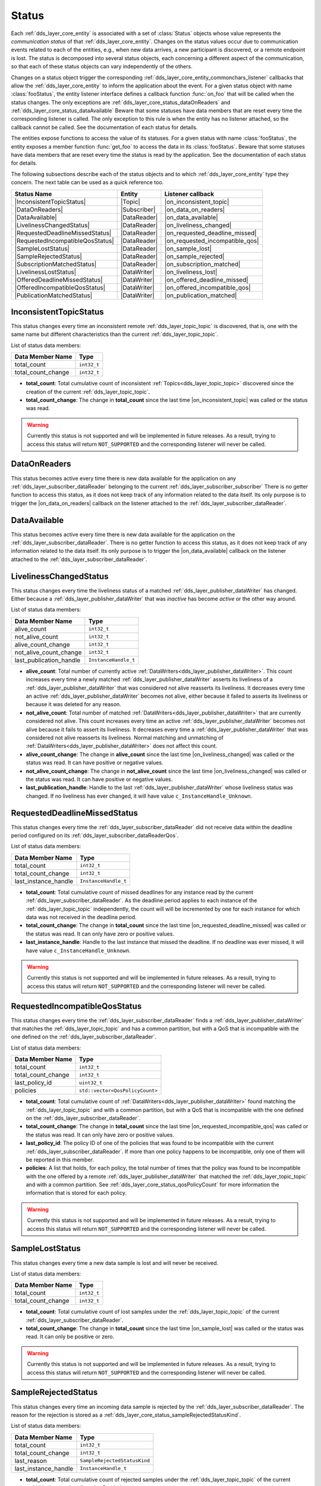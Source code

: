 .. _dds_layer_core_status:

Status
======

Each :ref:`dds_layer_core_entity` is associated with a set of :class:`Status` objects whose value represents
the *communication status* of that :ref:`dds_layer_core_entity`.
Changes on the status values occur due to communication events related to each of the entities,
e.g., when new data arrives, a new participant is discovered, or a remote endpoint is lost.
The status is decomposed into several status objects, each concerning a different aspect of the communication,
so that each of these status objects can vary independently of the others.

Changes on a status object trigger the corresponding :ref:`dds_layer_core_entity_commonchars_listener` callbacks
that allow the :ref:`dds_layer_core_entity` to inform the application about the event.
For a given status object with name :class:`fooStatus`, the entity listener interface defines a callback
function :func:`on_foo` that will be called when the status changes.
The only exceptions are :ref:`dds_layer_core_status_dataOnReaders` and :ref:`dds_layer_core_status_dataAvailable`
Beware that some statuses have data members that are reset every time the corresponding listener is called.
The only exception to this rule is when the entity has no listener attached, so the callback cannot be called.
See the documentation of each status for details.

The entities expose functions to access the value of its statuses.
For a given status with name :class:`fooStatus`, the entity exposes a member function :func:`get_foo` to
access the data in its :class:`fooStatus`.
Beware that some statuses have data members that are reset every time the status is read by the application.
See the documentation of each status for details.

The following subsections describe each of the status objects and to which :ref:`dds_layer_core_entity` type they
concern.
The next table can be used as a quick reference too.

.. |InconsistentTopicStatus| replace:: :ref:`dds_layer_core_status_inconsistentTopicStatus`
.. |DataOnReaders| replace:: :ref:`dds_layer_core_status_dataOnReaders`
.. |DataAvailable| replace:: :ref:`dds_layer_core_status_dataAvailable`
.. |LivelinessChangedStatus| replace:: :ref:`dds_layer_core_status_livelinessChangedStatus`
.. |RequestedDeadlineMissedStatus| replace:: :ref:`dds_layer_core_status_requestedDeadlineMissedStatus`
.. |RequestedIncompatibleQosStatus| replace:: :ref:`dds_layer_core_status_requestedIncompatibleQosStatus`
.. |SampleLostStatus| replace:: :ref:`dds_layer_core_status_sampleLostStatus`
.. |SampleRejectedStatus| replace:: :ref:`dds_layer_core_status_sampleRejectedStatus`
.. |SubscriptionMatchedStatus| replace:: :ref:`dds_layer_core_status_subscriptionMatchedStatus`
.. |LivelinessLostStatus| replace:: :ref:`dds_layer_core_status_livelinessLostStatus`
.. |OfferedDeadlineMissedStatus| replace:: :ref:`dds_layer_core_status_offeredDeadlineMissedStatus`
.. |OfferedIncompatibleQosStatus| replace:: :ref:`dds_layer_core_status_offeredIncompatibleQosStatus`
.. |PublicationMatchedStatus| replace:: :ref:`dds_layer_core_status_publicationMatchedStatus`

.. |Topic| replace:: :ref:`dds_layer_topic_topic`
.. |Participant| replace:: :ref:`_ds_layer_domainParticipant`
.. |Subscriber| replace:: :ref:`dds_layer_subscriber_subscriber`
.. |Publisher| replace:: :ref:`dds_layer_publisher_publisher`
.. |DataReader| replace:: :ref:`dds_layer_subscriber_dataReader`
.. |DataWriter| replace:: :ref:`dds_layer_publisher_dataWriter`

.. |on_inconsistent_topic| replace:: :cpp:func:`on_inconsistent_topic<eprosima::fastdds::dds::TopicListener::on_inconsistent_topic>`
.. |on_data_on_readers| replace:: :cpp:func:`on_data_on_readers<eprosima::fastdds::dds::SubscriberListener::on_data_on_readers>`
.. |on_data_available| replace:: :cpp:func:`on_data_available<eprosima::fastdds::dds::DataReaderListener::on_data_available>`
.. |on_liveliness_changed| replace:: :cpp:func:`on_liveliness_changed<eprosima::fastdds::dds::DataReaderListener::on_liveliness_changed>`
.. |on_requested_deadline_missed| replace:: :cpp:func:`on_requested_deadline_missed<eprosima::fastdds::dds::DataReaderListener::on_requested_deadline_missed>`
.. |on_requested_incompatible_qos| replace:: :cpp:func:`on_requested_incompatible_qos<eprosima::fastdds::dds::DataReaderListener::on_requested_incompatible_qos>`
.. |on_sample_lost| replace:: :cpp:func:`on_sample_lost<eprosima::fastdds::dds::DataReaderListener::on_sample_lost>`
.. |on_sample_rejected| replace:: :cpp:func:`on_sample_rejected<eprosima::fastdds::dds::DataReaderListener::on_sample_rejected>`
.. |on_subscription_matched| replace:: :cpp:func:`on_suscription_matched<eprosima::fastdds::dds::DataReaderListener::on_subscription_matched>`
.. |on_liveliness_lost| replace:: :cpp:func:`on_liveliness_lost<eprosima::fastdds::dds::DataWriterListener::on_liveliness_lost>`
.. |on_offered_deadline_missed| replace:: :cpp:func:`on_offered_deadline_missed<eprosima::fastdds::dds::DataWriterListener::on_offered_deadline_missed>`
.. |on_offered_incompatible_qos| replace:: :cpp:func:`on_offered_incompatible_qos<eprosima::fastdds::dds::DataWriterListener::on_offered_incompatible_qos>`
.. |on_publication_matched| replace:: :cpp:func:`on_publication_matched<eprosima::fastdds::dds::DataWriterListener::on_publication_matched>`

+----------------------------------+--------------+---------------------------------+
| Status Name                      | Entity       | Listener callback               |
+==================================+==============+=================================+
| |InconsistentTopicStatus|        | |Topic|      | |on_inconsistent_topic|         |
+----------------------------------+--------------+---------------------------------+
| |DataOnReaders|                  | |Subscriber| | |on_data_on_readers|            |
+----------------------------------+--------------+---------------------------------+
| |DataAvailable|                  | |DataReader| | |on_data_available|             |
+----------------------------------+--------------+---------------------------------+
| |LivelinessChangedStatus|        | |DataReader| | |on_liveliness_changed|         |
+----------------------------------+--------------+---------------------------------+
| |RequestedDeadlineMissedStatus|  | |DataReader| | |on_requested_deadline_missed|  |
+----------------------------------+--------------+---------------------------------+
| |RequestedIncompatibleQosStatus| | |DataReader| | |on_requested_incompatible_qos| |
+----------------------------------+--------------+---------------------------------+
| |SampleLostStatus|               | |DataReader| | |on_sample_lost|                |
+----------------------------------+--------------+---------------------------------+
| |SampleRejectedStatus|           | |DataReader| | |on_sample_rejected|            |
+----------------------------------+--------------+---------------------------------+
| |SubscriptionMatchedStatus|      | |DataReader| | |on_subscription_matched|       |
+----------------------------------+--------------+---------------------------------+
| |LivelinessLostStatus|           | |DataWriter| | |on_liveliness_lost|            |
+----------------------------------+--------------+---------------------------------+
| |OfferedDeadlineMissedStatus|    | |DataWriter| | |on_offered_deadline_missed|    |
+----------------------------------+--------------+---------------------------------+
| |OfferedIncompatibleQosStatus|   | |DataWriter| | |on_offered_incompatible_qos|   |
+----------------------------------+--------------+---------------------------------+
| |PublicationMatchedStatus|       | |DataWriter| | |on_publication_matched|        |
+----------------------------------+--------------+---------------------------------+



.. _dds_layer_core_status_inconsistentTopicStatus:

InconsistentTopicStatus
-----------------------

This status changes every time an inconsistent remote :ref:`dds_layer_topic_topic` is discovered,
that is, one with the same name but different characteristics than the current :ref:`dds_layer_topic_topic`.

List of status data members:

+--------------------------+-----------------------------------------+
| Data Member Name         | Type                                    |
+==========================+=========================================+
| total_count              | ``int32_t``                             |
+--------------------------+-----------------------------------------+
| total_count_change       | ``int32_t``                             |
+--------------------------+-----------------------------------------+

* **total_count**: Total cumulative count of inconsistent :ref:`Topics<dds_layer_topic_topic>` discovered
  since the creation of the current :ref:`dds_layer_topic_topic`.

* **total_count_change**: The change in **total_count** since
  the last time |on_inconsistent_topic| was called or the status was read.

.. warning::

    Currently this status is not supported and will be implemented in future releases.
    As a result, trying to access this status will return ``NOT_SUPPORTED``
    and the corresponding listener will never be called.


.. _dds_layer_core_status_dataOnReaders:

DataOnReaders
-------------

This status becomes active every time there is new data available for the application on any
:ref:`dds_layer_subscriber_dataReader` belonging to the current :ref:`dds_layer_subscriber_subscriber`
There is no getter function to access this status, as it does not keep track of any information related to the
data itself.
Its only purpose is to trigger the |on_data_on_readers| callback on the listener attached to the
:ref:`dds_layer_subscriber_dataReader`.



.. _dds_layer_core_status_dataAvailable:

DataAvailable
-------------

This status becomes active every time there is new data available for the application on the
:ref:`dds_layer_subscriber_dataReader`.
There is no getter function to access this status, as it does not keep track of any information related to the
data itself.
Its only purpose is to trigger the |on_data_available| callback on the listener attached to the
:ref:`dds_layer_subscriber_dataReader`.


.. _dds_layer_core_status_livelinessChangedStatus:

LivelinessChangedStatus
-----------------------

This status changes every time the liveliness status of a matched :ref:`dds_layer_publisher_dataWriter` has changed.
Either because a :ref:`dds_layer_publisher_dataWriter` that was *inactive* has become *active* or the other way around.

List of status data members:

+--------------------------+-----------------------------------------+
| Data Member Name         | Type                                    |
+==========================+=========================================+
| alive_count              | ``int32_t``                             |
+--------------------------+-----------------------------------------+
| not_alive_count          | ``int32_t``                             |
+--------------------------+-----------------------------------------+
| alive_count_change       | ``int32_t``                             |
+--------------------------+-----------------------------------------+
| not_alive_count_change   | ``int32_t``                             |
+--------------------------+-----------------------------------------+
| last_publication_handle  | ``InstanceHandle_t``                    |
+--------------------------+-----------------------------------------+

* **alive_count**: Total number of currently active :ref:`DataWriters<dds_layer_publisher_dataWriter>`.
  This count increases every time a newly matched :ref:`dds_layer_publisher_dataWriter` asserts its
  liveliness of a :ref:`dds_layer_publisher_dataWriter` that was considered not alive reasserts its
  liveliness.
  It decreases every time an active :ref:`dds_layer_publisher_dataWriter` becomes not alive, either
  because it failed to asserts its liveliness or because it was deleted for any reason.

* **not_alive_count**: Total number of matched :ref:`DataWriters<dds_layer_publisher_dataWriter>`
  that are currently considered not alive.
  This count increases every time an active :ref:`dds_layer_publisher_dataWriter` becomes not alive
  because it fails to assert its liveliness.
  It decreases every time a :ref:`dds_layer_publisher_dataWriter` that was considered not alive
  reasserts its liveliness.
  Normal matching and unmatching of :ref:`DataWriters<dds_layer_publisher_dataWriter>`
  does not affect this count.

* **alive_count_change**: The change in **alive_count** since
  the last time |on_liveliness_changed| was called or the status was read.
  It can have positive or negative values.

* **not_alive_count_change**: The change in **not_alive_count** since
  the last time |on_liveliness_changed| was called or the status was read.
  It can have positive or negative values.

* **last_publication_handle**: Handle to the last :ref:`dds_layer_publisher_dataWriter`
  whose liveliness status was changed.
  If no liveliness has ever changed, it will have value ``c_InstanceHandle_Unknown``.


.. _dds_layer_core_status_requestedDeadlineMissedStatus:

RequestedDeadlineMissedStatus
-----------------------------

This status changes every time the :ref:`dds_layer_subscriber_dataReader` did not receive
data within the deadline period configured on its :ref:`dds_layer_subscriber_dataReaderQos`.

List of status data members:

+--------------------------+-----------------------------------------+
| Data Member Name         | Type                                    |
+==========================+=========================================+
| total_count              | ``int32_t``                             |
+--------------------------+-----------------------------------------+
| total_count_change       | ``int32_t``                             |
+--------------------------+-----------------------------------------+
| last_instance_handle     | ``InstanceHandle_t``                    |
+--------------------------+-----------------------------------------+

* **total_count**: Total cumulative count of missed deadlines for any instance read by the
  current :ref:`dds_layer_subscriber_dataReader`.
  As the deadline period applies to each instance of the :ref:`dds_layer_topic_topic` independently,
  the count will will be incremented by one for each instance for which data
  was not received in the deadline period.

* **total_count_change**: The change in **total_count** since
  the last time |on_requested_deadline_missed| was called or the status was read.
  It can only have zero or positive values.

* **last_instance_handle**: Handle to the last instance that missed the deadline.
  If no deadline was ever missed, it will have value ``c_InstanceHandle_Unknown``.

.. warning::

    Currently this status is not supported and will be implemented in future releases.
    As a result, trying to access this status will return ``NOT_SUPPORTED``
    and the corresponding listener will never be called.


.. _dds_layer_core_status_requestedIncompatibleQosStatus:

RequestedIncompatibleQosStatus
------------------------------

This status changes every time the :ref:`dds_layer_subscriber_dataReader` finds a
:ref:`dds_layer_publisher_dataWriter` that matches the :ref:`dds_layer_topic_topic` and has
a common partition, but with a QoS that is incompatible with the one defined on the
:ref:`dds_layer_subscriber_dataReader`.

List of status data members:

+--------------------------+-----------------------------------------+
| Data Member Name         | Type                                    |
+==========================+=========================================+
| total_count              | ``int32_t``                             |
+--------------------------+-----------------------------------------+
| total_count_change       | ``int32_t``                             |
+--------------------------+-----------------------------------------+
| last_policy_id           | ``uint32_t``                            |
+--------------------------+-----------------------------------------+
| policies                 | ``std::vector<QosPolicyCount>``         |
+--------------------------+-----------------------------------------+

* **total_count**: Total cumulative count of :ref:`DataWriters<dds_layer_publisher_dataWriter>` found
  matching the :ref:`dds_layer_topic_topic` and with a common partition, but with a QoS that is incompatible
  with the one defined on the :ref:`dds_layer_subscriber_dataReader`.

* **total_count_change**: The change in **total_count** since
  the last time |on_requested_incompatible_qos| was called or the status was read.
  It can only have zero or positive values.

* **last_policy_id**: The policy ID of one of the policies that was found to be incompatible with the
  current :ref:`dds_layer_subscriber_dataReader`.
  If more than one policy happens to be incompatible, only one of them will be reported in this member.

* **policies**: A list that holds, for each policy, the total number of times that the policy was
  found to be incompatible with the one offered by a remote :ref:`dds_layer_publisher_dataWriter` that
  matched the :ref:`dds_layer_topic_topic` and with a common partition.
  See :ref:`dds_layer_core_status_qosPolicyCount` for more information the information that is stored for each policy.

.. warning::

    Currently this status is not supported and will be implemented in future releases.
    As a result, trying to access this status will return ``NOT_SUPPORTED``
    and the corresponding listener will never be called.


.. _dds_layer_core_status_sampleLostStatus:

SampleLostStatus
----------------

This status changes every time a new data sample is lost and will never be received.

List of status data members:

+--------------------------+-----------------------------------------+
| Data Member Name         | Type                                    |
+==========================+=========================================+
| total_count              | ``int32_t``                             |
+--------------------------+-----------------------------------------+
| total_count_change       | ``int32_t``                             |
+--------------------------+-----------------------------------------+

* **total_count**: Total cumulative count of lost samples under the :ref:`dds_layer_topic_topic`
  of the current :ref:`dds_layer_subscriber_dataReader`.

* **total_count_change**: The change in **total_count** since
  the last time |on_sample_lost| was called or the status was read.
  It can only be positive or zero.

.. warning::

    Currently this status is not supported and will be implemented in future releases.
    As a result, trying to access this status will return ``NOT_SUPPORTED``
    and the corresponding listener will never be called.


.. _dds_layer_core_status_sampleRejectedStatus:

SampleRejectedStatus
--------------------

This status changes every time an incoming data sample is rejected by the :ref:`dds_layer_subscriber_dataReader`.
The reason for the rejection is stored as a :ref:`dds_layer_core_status_sampleRejectedStatusKind`.

List of status data members:

+--------------------------+-----------------------------------------+
| Data Member Name         | Type                                    |
+==========================+=========================================+
| total_count              | ``int32_t``                             |
+--------------------------+-----------------------------------------+
| total_count_change       | ``int32_t``                             |
+--------------------------+-----------------------------------------+
| last_reason              | ``SampleRejectedStatusKind``            |
+--------------------------+-----------------------------------------+
| last_instance_handle     | ``InstanceHandle_t``                    |
+--------------------------+-----------------------------------------+

* **total_count**: Total cumulative count of rejected samples under the :ref:`dds_layer_topic_topic`
  of the current :ref:`dds_layer_subscriber_dataReader`.

* **total_count_change**: The change in **total_count** since
  the last time |on_sample_rejected| was called or the status was read.
  It can only be positive or zero.

* **last_reason**: The reason for rejecting the last rejected sample.
  If no sample was ever rejected, it will have value ``NOT_REJECTED``.
  See :ref:`dds_layer_core_status_sampleRejectedStatusKind` for further details.

* **last_instance_handle**: Handle to the last instance whose sample was rejected.
  If no sample was ever rejected, it will have value ``c_InstanceHandle_Unknown``.

.. warning::

    Currently this status is not supported and will be implemented in future releases.
    As a result, trying to access this status will return ``NOT_SUPPORTED``
    and the corresponding listener will never be called.


.. _dds_layer_core_status_sampleRejectedStatusKind:

SampleRejectedStatusKind
^^^^^^^^^^^^^^^^^^^^^^^^

There are four possible values:

* ``NOT_REJECTED``: It means there have been no rejections so far on this :ref:`dds_layer_subscriber_dataReader`.
  The rejection reason will have this value only while the total count of rejections is zero.
* ``REJECTED_BY_INSTANCES_LIMIT``: The sample was rejected because the
  :ref:`max_instances<resourcelimitsqospolicy>` limit was reached.
* ``REJECTED_BY_SAMPLES_LIMIT``: The sample was rejected because the
  :ref:`max_samples<resourcelimitsqospolicy>` limit was reached.
* ``REJECTED_BY_SAMPLES_PER_INSTANCE_LIMIT``: The sample was rejected because the
  :ref:`max_samples_per_instance<resourcelimitsqospolicy>` limit was reached.


.. _dds_layer_core_status_subscriptionMatchedStatus:

SubscriptionMatchedStatus
-------------------------

This status changes every time the :ref:`dds_layer_subscriber_dataReader` finds a :ref:`dds_layer_publisher_dataWriter`
that matches the :ref:`dds_layer_topic_topic` and has a common partition and a compatible QoS,
or has ceased to be matched with a :ref:`dds_layer_publisher_dataWriter` that was previously considered to be matched.
It is also changed when a matched :ref:`dds_layer_publisher_dataWriter` has changed its
:ref:`dds_layer_publisher_dataWriterQos`.

List of status data members:

+--------------------------+-----------------------------------------+
| Data Member Name         | Type                                    |
+==========================+=========================================+
| total_count              | ``int32_t``                             |
+--------------------------+-----------------------------------------+
| total_count_change       | ``int32_t``                             |
+--------------------------+-----------------------------------------+
| current_count            | ``int32_t``                             |
+--------------------------+-----------------------------------------+
| current_count_change     | ``int32_t``                             |
+--------------------------+-----------------------------------------+
| last_publication_handle  | ``InstanceHandle_t``                    |
+--------------------------+-----------------------------------------+

* **total_count**: Total cumulative count of remote :ref:`DataWriters<dds_layer_publisher_dataWriter>`
  that have been discovered publishing on the same :ref:`dds_layer_topic_topic` and has
  a common partition and a compatible QoS.
  They may not all be matched at the moment.

* **total_count_change**: The change in **total_count** since
  the last time |on_subscription_matched| was called or the status was read.
  It can only have zero or positive values.

* **current_count**: The number of remote :ref:`DataWriters<dds_layer_publisher_dataWriter>`
  currently matched to the :ref:`dds_layer_subscriber_dataReader`.

* **current_count_change**: The change in **current_count** since
  the last time |on_subscription_matched| was called or the status was read.
  It can have positive or negative values.

* **last_publication_handle**: Handle to the last :ref:`dds_layer_publisher_dataWriter`
  that matched the :ref:`dds_layer_subscriber_dataReader`.
  If no matching ever happened, it will have value ``c_InstanceHandle_Unknown``.


.. _dds_layer_core_status_qosPolicyCount:

QosPolicyCount
^^^^^^^^^^^^^^

This structure holds a counter for a policy.
It is used to keep track of the number of times a remote policy was found to be incompatible with
the local one.

List of data members:

+--------------------------+-----------------------------------------+
| Data Member Name         | Type                                    |
+==========================+=========================================+
| policy_id                | ``int32_t``                             |
+--------------------------+-----------------------------------------+
| count                    | ``int32_t``                             |
+--------------------------+-----------------------------------------+
| last_policy_id           | ``uint32_t``                            |
+--------------------------+-----------------------------------------+
| policies                 | ``std::vector<QosPolicyCount>``         |
+--------------------------+-----------------------------------------+

* **policy_id**: The ID of the policy.

* **count**: The counter value for the policy.


.. _dds_layer_core_status_livelinessLostStatus:

LivelinessLostStatus
--------------------

This status changes every time the :ref:`dds_layer_publisher_dataWriter` failed to assert its liveliness
during the period configured on its :ref:`dds_layer_publisher_dataWriterQos`.
This means that matched :ref:`dds_layer_subscriber_dataReader` entities will consider the
:ref:`dds_layer_publisher_dataWriter` as no longer *alive*.

List of status data members:

+--------------------------+-----------------------------------------+
| Data Member Name         | Type                                    |
+==========================+=========================================+
| total_count              | ``int32_t``                             |
+--------------------------+-----------------------------------------+
| total_count_change       | ``int32_t``                             |
+--------------------------+-----------------------------------------+

* **total_count**: Total cumulative count of times that the :ref:`dds_layer_publisher_dataWriter`
  failed to assert its liveliness during the period configured on its :ref:`dds_layer_publisher_dataWriterQos`,
  becoming considered not *alive*.
  This count does not change when the :ref:`dds_layer_publisher_dataWriter` is already considered not *alive* and
  simply remains not *alive* for another liveliness period.

* **total_count_change**: The change in **total_count** since
  the last time |on_liveliness_lost| was called or the status was read.
  It can only have zero or positive values.


.. _dds_layer_core_status_offeredDeadlineMissedStatus:

OfferedDeadlineMissedStatus
---------------------------

This status changes every time the :ref:`dds_layer_publisher_dataWriter` fails to provide
data within the deadline period configured on its :ref:`dds_layer_publisher_dataWriterQos`.

List of status data members:

+--------------------------+-----------------------------------------+
| Data Member Name         | Type                                    |
+==========================+=========================================+
| total_count              | ``int32_t``                             |
+--------------------------+-----------------------------------------+
| total_count_change       | ``int32_t``                             |
+--------------------------+-----------------------------------------+
| last_instance_handle     | ``InstanceHandle_t``                    |
+--------------------------+-----------------------------------------+

* **total_count**: Total cumulative count of missed deadlines for any instance written by the
  current :ref:`dds_layer_publisher_dataWriter`.
  As the deadline period applies to each instance of the :ref:`dds_layer_topic_topic` independently,
  the count will will be incremented by one for each instance for which data
  was not sent in the deadline period.

* **total_count_change**: The change in **total_count** since
  the last time |on_offered_deadline_missed| was called or the status was read.
  It can only have zero or positive values.

* **last_instance_handle**: Handle to the last instance that missed the deadline.
  If no deadline was ever missed, it will have value ``c_InstanceHandle_Unknown``.

.. warning::

    Currently this status is not supported and will be implemented in future releases.
    As a result, trying to access this status will return ``NOT_SUPPORTED``
    and the corresponding listener will never be called.


.. _dds_layer_core_status_offeredIncompatibleQosStatus:

OfferedIncompatibleQosStatus
----------------------------

This status changes every time the :ref:`dds_layer_publisher_dataWriter` finds a
:ref:`dds_layer_subscriber_dataReader` that matches the :ref:`dds_layer_topic_topic` and has
a common partition, but with a QoS that is incompatible with the one defined on the
:ref:`dds_layer_publisher_dataWriter`.

List of status data members:

+--------------------------+-----------------------------------------+
| Data Member Name         | Type                                    |
+==========================+=========================================+
| total_count              | ``int32_t``                             |
+--------------------------+-----------------------------------------+
| total_count_change       | ``int32_t``                             |
+--------------------------+-----------------------------------------+
| last_policy_id           | ``uint32_t``                            |
+--------------------------+-----------------------------------------+
| policies                 | ``std::vector<QosPolicyCount>``         |
+--------------------------+-----------------------------------------+

* **total_count**: Total cumulative count of :ref:`DataReaders<dds_layer_subscriber_dataReader>` found
  matching the :ref:`dds_layer_topic_topic` and with a common partition, but with a QoS that is incompatible
  with the one defined on the :ref:`dds_layer_publisher_dataWriter`.

* **total_count_change**: The change in **total_count** since
  the last time |on_offered_incompatible_qos| was called or the status was read.
  It can only have zero or positive values.

* **last_policy_id**: The policy ID of one of the policies that was found to be incompatible with the
  current :ref:`dds_layer_publisher_dataWriter`.
  If more than one policy happens to be incompatible, only one of them will be reported in this member.

* **policies**: A list that holds, for each policy, the total number of times that the policy was
  found to be incompatible with the one requested by a remote :ref:`dds_layer_subscriber_dataReader` that
  matched the :ref:`dds_layer_topic_topic` and with a common partition.
  See :ref:`dds_layer_core_status_qosPolicyCount` for more information the information that is stored for each policy.

.. warning::

    Currently this status is not supported and will be implemented in future releases.
    As a result, trying to access this status will return ``NOT_SUPPORTED``
    and the corresponding listener will never be called.


.. _dds_layer_core_status_publicationMatchedStatus:

PublicationMatchedStatus
------------------------

This status changes every time the :ref:`dds_layer_publisher_dataWriter` finds a :ref:`dds_layer_subscriber_dataReader`
that matches the :ref:`dds_layer_topic_topic` and has a common partition and a compatible QoS,
or has ceased to be matched with a :ref:`dds_layer_subscriber_dataReader` that was previously considered to be matched.
It is also changed when a matched :ref:`dds_layer_subscriber_dataReader` has changed its
:ref:`dds_layer_subscriber_dataReaderQos`.

List of status data members:

+--------------------------+-----------------------------------------+
| Data Member Name         | Type                                    |
+==========================+=========================================+
| total_count              | ``int32_t``                             |
+--------------------------+-----------------------------------------+
| total_count_change       | ``int32_t``                             |
+--------------------------+-----------------------------------------+
| current_count            | ``int32_t``                             |
+--------------------------+-----------------------------------------+
| current_count_change     | ``int32_t``                             |
+--------------------------+-----------------------------------------+
| last_subscription_handle | ``InstanceHandle_t``                    |
+--------------------------+-----------------------------------------+

* **total_count**: Total cumulative count of remote :ref:`DataReaders<dds_layer_subscriber_dataReader>`
  that have been discovered publishing on the same :ref:`dds_layer_topic_topic` and has
  a common partition and a compatible QoS.
  They may not all be matched at the moment.

* **total_count_change**: The change in **total_count** since
  the last time |on_publication_matched| was called or the status was read.
  It can only have zero or positive values.

* **current_count**: The number of remote :ref:`DataReaders<dds_layer_subscriber_dataReader>`
  currently matched to the :ref:`dds_layer_publisher_dataWriter`.

* **current_count_change**: The change in **current_count** since
  the last time |on_publication_matched| was called or the status was read.
  It can have positive or negative values.

* **last_subscription_handle**: Handle to the last :ref:`dds_layer_subscriber_dataReader`
  that matched the :ref:`dds_layer_publisher_dataWriter`.
  If no matching ever happened, it will have value ``c_InstanceHandle_Unknown``.




